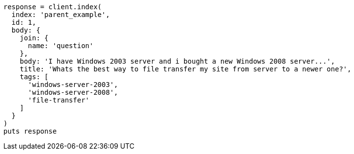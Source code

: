 [source, ruby]
----
response = client.index(
  index: 'parent_example',
  id: 1,
  body: {
    join: {
      name: 'question'
    },
    body: 'I have Windows 2003 server and i bought a new Windows 2008 server...',
    title: 'Whats the best way to file transfer my site from server to a newer one?',
    tags: [
      'windows-server-2003',
      'windows-server-2008',
      'file-transfer'
    ]
  }
)
puts response
----
